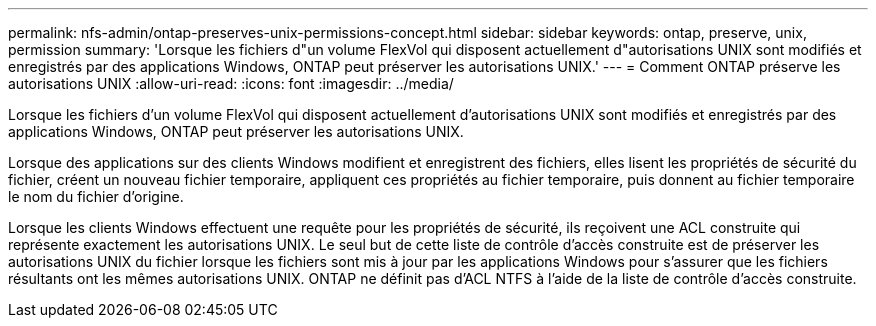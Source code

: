 ---
permalink: nfs-admin/ontap-preserves-unix-permissions-concept.html 
sidebar: sidebar 
keywords: ontap, preserve, unix, permission 
summary: 'Lorsque les fichiers d"un volume FlexVol qui disposent actuellement d"autorisations UNIX sont modifiés et enregistrés par des applications Windows, ONTAP peut préserver les autorisations UNIX.' 
---
= Comment ONTAP préserve les autorisations UNIX
:allow-uri-read: 
:icons: font
:imagesdir: ../media/


[role="lead"]
Lorsque les fichiers d'un volume FlexVol qui disposent actuellement d'autorisations UNIX sont modifiés et enregistrés par des applications Windows, ONTAP peut préserver les autorisations UNIX.

Lorsque des applications sur des clients Windows modifient et enregistrent des fichiers, elles lisent les propriétés de sécurité du fichier, créent un nouveau fichier temporaire, appliquent ces propriétés au fichier temporaire, puis donnent au fichier temporaire le nom du fichier d'origine.

Lorsque les clients Windows effectuent une requête pour les propriétés de sécurité, ils reçoivent une ACL construite qui représente exactement les autorisations UNIX. Le seul but de cette liste de contrôle d'accès construite est de préserver les autorisations UNIX du fichier lorsque les fichiers sont mis à jour par les applications Windows pour s'assurer que les fichiers résultants ont les mêmes autorisations UNIX. ONTAP ne définit pas d'ACL NTFS à l'aide de la liste de contrôle d'accès construite.
